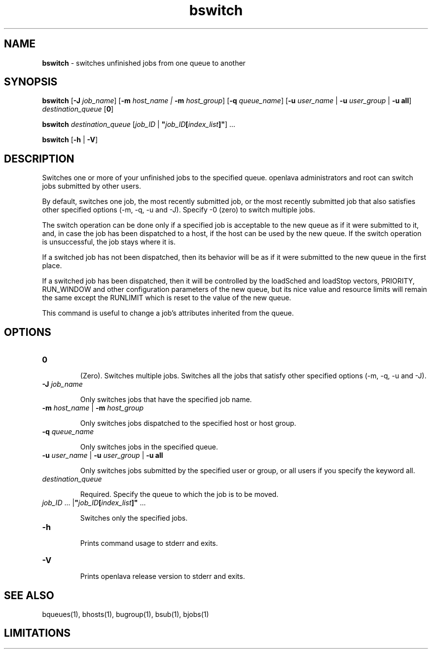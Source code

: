 .ds ]W %
.ds ]L
.nh
.TH bswitch 1 "OpenLava Version 3.3 - Mar 2016"
.br
.SH NAME
\fBbswitch\fR - switches unfinished jobs from one queue to another
.SH SYNOPSIS
.BR
.PP
.PP
\fBbswitch\fR\fB \fR[\fB-J\fR\fB \fR\fIjob_name\fR] [\fB-m\fR\fB \fR\fIhost_name | \fR\fB-m\fR\fI host_group\fR]\fB 
\fR[\fB-q\fR\fB \fR\fIqueue_name\fR] [\fB-u\fR\fB \fR\fIuser_name\fR | \fB-u\fR\fB \fR\fIuser_group\fR | \fB-u all\fR] 
\fIdestination_queue\fR [\fB0\fR] 
.PP
\fBbswitch\fR\fB \fR\fIdestination_queue\fR [\fIjob_ID\fR | \fB"\fR\fIjob_ID\fR\fB[\fR\fIindex_list\fR\fB]"\fR] ...
.PP
\fBbswitch\fR\fB \fR[\fB-h\fR | \fB-V\fR]
.SH DESCRIPTION
.BR
.PP
.PP
Switches one or more of your unfinished jobs to the specified queue. 
openlava administrators and root can switch jobs submitted by other users.
.PP
By default, switches one job, the most recently submitted job, or the 
most recently submitted job that also satisfies other specified options 
(-m, -q, -u and -J). Specify -0 (zero) to switch multiple jobs.
.PP
The switch operation can be done only if a specified job is acceptable 
to the new queue as if it were submitted to it, and, in case the job has 
been dispatched to a host, if the host can be used by the new queue. 
If the switch operation is unsuccessful, the job stays where it is.
.PP
If a switched job has not been dispatched, then its behavior will be as 
if it were submitted to the new queue in the first place.
.PP
If a switched job has been dispatched, then it will be controlled by the 
loadSched and loadStop vectors, PRIORITY, RUN_WINDOW and 
other configuration parameters of the new queue, but its nice value and 
resource limits will remain the same except the RUNLIMIT which is 
reset to the value of the new queue.
.PP
This command is useful to change a job's attributes inherited from the 
queue.
.SH OPTIONS
.BR
.PP
.TP 
\fB0
\fR
.IP
(Zero). Switches multiple jobs. Switches all the jobs that satisfy other 
specified options (-m, -q, -u and -J). 


.TP 
\fB-J\fR \fIjob_name
\fR
.IP
Only switches jobs that have the specified job name.


.TP 
\fB-m\fR \fIhost_name\fR | \fB-m\fR \fIhost_group
\fR
.IP
Only switches jobs dispatched to the specified host or host group.


.TP 
\fB-q\fR \fIqueue_name\fR 

.IP
Only switches jobs in the specified queue.


.TP 
\fB-u\fR\fB \fR\fIuser_name\fR | \fB-u\fR\fB \fR\fIuser_group\fR | \fB-u all\fR\fB 
\fR
.IP
Only switches jobs submitted by the specified user or group, or all 
users if you specify the keyword all.


.TP 
\fIdestination_queue\fR 

.IP
Required. Specify the queue to which the job is to be moved. 


.TP 
\fIjob_ID\fR ... |\fB"\fR\fIjob_ID\fR\fB[\fR\fIindex_list\fR\fB]"\fR ...

.IP
Switches only the specified jobs.


.TP 
\fB-h
\fR
.IP
Prints command usage to stderr and exits. 


.TP 
\fB-V
\fR
.IP
Prints openlava release version to stderr and exits. 


.SH SEE ALSO
.BR
.PP
.PP
bqueues(1), bhosts(1), bugroup(1), bsub(1), bjobs(1) 
.SH LIMITATIONS
.BR
.PP
.PP
